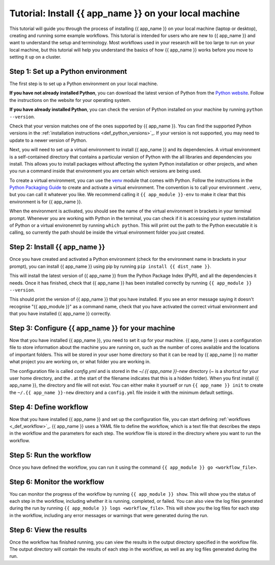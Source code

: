 .. jinja:: first_ctx

################################################
Tutorial: Install {{ app_name }} on your local machine
################################################

This tutorial will guide you through the process of installing {{ app_name }} on your local machine (laptop or desktop), creating and running some example workflows.
This tutorial is intended for users who are new to {{ app_name }} and want to understand the setup and terminology.
Most workflows used in your research will be too large to run on your local machine, 
but this tutorial will help you understand the basics of how {{ app_name }} works before you move to setting it up on a cluster.

Step 1: Set up a Python environment
====================================

The first step is to set up a Python environment on your local machine.

**If you have not already installed Python**, you can download the latest version of Python from the `Python website <https://www.python.org/downloads/>`_.
Follow the instructions on the website for your operating system.

**If you have already installed Python**, you can check the version of Python installed on your machine by running
``python --version``.

Check that your version matches one of the ones supported by {{ app_name }}. 
You can find the supported Python versions in the :ref:`installation instructions <def_python_versions>`_.
If your version is not supported, you may need to update to a newer version of Python.

Next, you will need to set up a virtual environment to install {{ app_name }} and its dependencies.
A virtual environment is a self-contained directory that contains a particular version of Python with the all libraries and dependencies you install.
This allows you to install packages without affecting the system Python installation or other projects,
and when you run a command inside that environment you are certain which versions are being used.

To create a virtual environment, you can use the `venv <https://docs.python.org/3/library/venv.html>`_ module that comes with Python.
Follow the instructions in the `Python Packaging Guide <https://packaging.python.org/en/latest/guides/installing-using-pip-and-virtual-environments/#create-and-use-virtual-environments>`_ to create and activate a virtual environment.
The convention is to call your environment ``.venv``, but you can call it whatever you like.
We recommend calling it ``{{ app_module }}-env`` to make it clear that this environment is for {{ app_name }}.

When the environment is activated, you should see the name of the virtual environment in brackets in your terminal prompt.
Whenever you are working with Python in the terminal, you can check if it is accessing your system installation of Python or a virtual environemnt by running ``which python``.
This will print out the path to the Python executable it is calling, so currently the path should be inside the virtual environment folder you just created.

Step 2: Install {{ app_name }}
=======================

Once you have created and activated a Python environment (check for the environment name in brackets in your prompt), you can install {{ app_name }} using pip by running
``pip install {{ dist_name }}``.

This will install the latest version of {{ app_name }} from the Python Package Index (PyPI), and all the dependencies it needs.
Once it has finished, check that {{ app_name }} has been installed correctly by running
``{{ app_module }} --version``.

This should print the version of {{ app_name }} that you have installed.
If you see an error message saying it doesn't recognise "{{ app_module }}" as a command name, check that you have activated the correct virtual environment and that you have installed {{ app_name }} correctly.

Step 3: Configure {{ app_name }} for your machine
========================================

Now that you have installed {{ app_name }}, you need to set it up for your machine.
{{ app_name }} uses a configuration file to store information about the machine you are running on, such as the number of cores available and the locations of important folders.
This will be stored in your user home directory so that it can be read by {{ app_name }} no matter what project you are working on, or what folder you are working in.

The configuration file is called `config.yml` and is stored in the `~/.{{ app_name }}-new` directory (`~` is a shortcut for your user home directory, and the `.` at the start of the filename indicates that this is a hidden folder).
When you first install {{ app_name }}, the directory and file will not exist.
You can either make it yourself or run ``{{ app_name }} init`` to create the ``~/.{{ app_name }}-new`` directory and a ``config.yml`` file inside it with the minimum default settings.

Step 4: Define workflow
========================

Now that you have installed {{ app_name }} and set up the configuration file, you can start defining :ref:`workflows <_def_workflow>`_.
{{ app_name }} uses a YAML file to define the workflow, which is a text file that describes the steps in the workflow and the parameters for each step.
The workflow file is stored in the directory where you want to run the workflow.

Step 5: Run the workflow
========================

Once you have defined the workflow, you can run it using the command
``{{ app_module }} go <workflow_file>``.

Step 6: Monitor the workflow
============================

You can monitor the progress of the workflow by running
``{{ app_module }} show``.
This will show you the status of each step in the workflow, including whether it is running, completed, or failed.
You can also view the log files generated during the run by running
``{{ app_module }} logs <workflow_file>``.
This will show you the log files for each step in the workflow, including any error messages or warnings that were generated during the run.


Step 6: View the results
========================

Once the workflow has finished running, you can view the results in the output directory specified in the workflow file.
The output directory will contain the results of each step in the workflow, as well as any log files generated during the run.